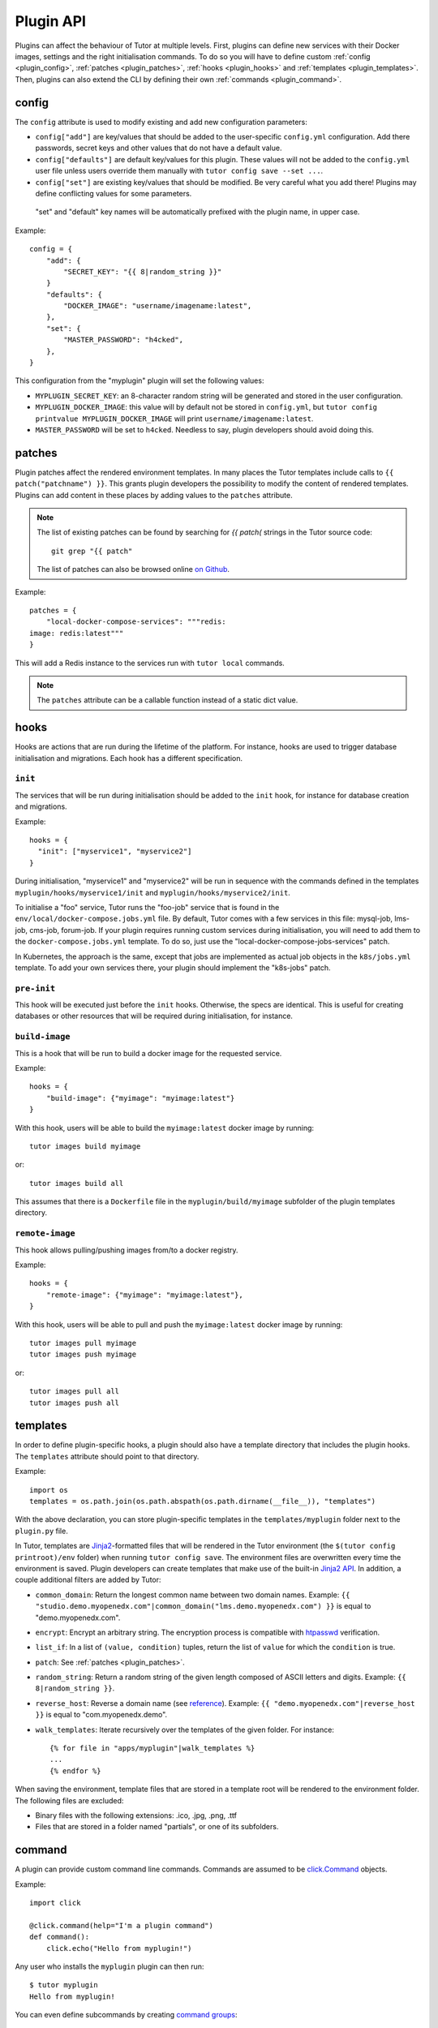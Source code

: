 Plugin API
==========

Plugins can affect the behaviour of Tutor at multiple levels. First, plugins can define new services with their Docker images, settings and the right initialisation commands. To do so you will have to define custom :ref:`config <plugin_config>`, :ref:`patches <plugin_patches>`, :ref:`hooks <plugin_hooks>` and :ref:`templates <plugin_templates>`. Then, plugins can also extend the CLI by defining their own :ref:`commands <plugin_command>`.

.. _plugin_config:

config
~~~~~~

The ``config`` attribute is used to modify existing and add new configuration parameters:

* ``config["add"]`` are key/values that should be added to the user-specific ``config.yml`` configuration. Add there passwords, secret keys and other values that do not have a default value.
* ``config["defaults"]`` are default key/values for this plugin. These values will not be added to the ``config.yml`` user file unless users override them manually with ``tutor config save --set ...``.
* ``config["set"]`` are existing key/values that should be modified. Be very careful what you add there! Plugins may define conflicting values for some parameters.

 "set" and "default" key names will be automatically prefixed with the plugin name, in upper case.

Example::

    config = {
        "add": {
            "SECRET_KEY": "{{ 8|random_string }}"
        }
        "defaults": {
            "DOCKER_IMAGE": "username/imagename:latest",
        },
        "set": {
            "MASTER_PASSWORD": "h4cked",
        },
    }

This configuration from the "myplugin" plugin will set the following values:

- ``MYPLUGIN_SECRET_KEY``: an 8-character random string will be generated and stored in the user configuration.
- ``MYPLUGIN_DOCKER_IMAGE``: this value will by default not be stored in ``config.yml``, but ``tutor config printvalue MYPLUGIN_DOCKER_IMAGE`` will print ``username/imagename:latest``.
- ``MASTER_PASSWORD`` will be set to ``h4cked``. Needless to say, plugin developers should avoid doing this.

.. _plugin_patches:

patches
~~~~~~~

Plugin patches affect the rendered environment templates. In many places the Tutor templates include calls to ``{{ patch("patchname") }}``. This grants plugin developers the possibility to modify the content of rendered templates. Plugins can add content in these places by adding values to the ``patches`` attribute.

.. note::
    The list of existing patches can be found by searching for `{{ patch(` strings in the Tutor source code::
    
        git grep "{{ patch"
    
    The list of patches can also be browsed online `on Github <https://github.com/search?utf8=✓&q={{+patch+repo%3Aoverhangio%2Ftutor+path%3A%2Ftutor%2Ftemplates&type=Code&ref=advsearch&l=&l= 8>`__.
    
Example::
  
    patches = {
        "local-docker-compose-services": """redis:
    image: redis:latest"""
    }

This will add a Redis instance to the services run with ``tutor local`` commands.

.. note::
    The ``patches`` attribute can be a callable function instead of a static dict value.


.. _plugin_hooks:

hooks
~~~~~

Hooks are actions that are run during the lifetime of the platform. For instance, hooks are used to trigger database initialisation and migrations. Each hook has a different specification.

``init``
++++++++

The services that will be run during initialisation should be added to the ``init`` hook, for instance for database creation and migrations.

Example::
  
    hooks = {
      "init": ["myservice1", "myservice2"]
    }
    
During initialisation, "myservice1" and "myservice2" will be run in sequence with the commands defined in the templates ``myplugin/hooks/myservice1/init`` and ``myplugin/hooks/myservice2/init``.

To initialise a "foo" service, Tutor runs the "foo-job" service that is found in the ``env/local/docker-compose.jobs.yml`` file. By default, Tutor comes with a few services in this file: mysql-job, lms-job, cms-job, forum-job. If your plugin requires running custom services during initialisation, you will need to add them to the ``docker-compose.jobs.yml`` template. To do so, just use the "local-docker-compose-jobs-services" patch.

In Kubernetes, the approach is the same, except that jobs are implemented as actual job objects in the ``k8s/jobs.yml`` template. To add your own services there, your plugin should implement the "k8s-jobs" patch.

``pre-init``
++++++++++++

This hook will be executed just before the ``init`` hooks. Otherwise, the specs are identical. This is useful for creating databases or other resources that will be required during initialisation, for instance.

``build-image``
+++++++++++++++

This is a hook that will be run to build a docker image for the requested service.

Example::

    hooks = {
        "build-image": {"myimage": "myimage:latest"}
    }
    
With this hook, users will be able to build the ``myimage:latest`` docker image by running::
  
    tutor images build myimage

or::
  
    tutor images build all

This assumes that there is a ``Dockerfile`` file in the ``myplugin/build/myimage`` subfolder of the plugin templates directory.

``remote-image``
++++++++++++++++

This hook allows pulling/pushing images from/to a docker registry.

Example::
  
    hooks = {
        "remote-image": {"myimage": "myimage:latest"},
    }

With this hook, users will be able to pull and push the ``myimage:latest`` docker image by running::
      
    tutor images pull myimage
    tutor images push myimage

or::
  
    tutor images pull all
    tutor images push all

.. _plugin_templates:

templates
~~~~~~~~~

In order to define plugin-specific hooks, a plugin should also have a template directory that includes the plugin hooks. The ``templates`` attribute should point to that directory.

Example::
  
    import os
    templates = os.path.join(os.path.abspath(os.path.dirname(__file__)), "templates")

With the above declaration, you can store plugin-specific templates in the ``templates/myplugin`` folder next to the ``plugin.py`` file.

In Tutor, templates are `Jinja2 <https://jinja.palletsprojects.com/en/2.11.x/>`__-formatted files that will be rendered in the Tutor environment (the ``$(tutor config printroot)/env`` folder) when running ``tutor config save``. The environment files are overwritten every time the environment is saved. Plugin developers can create templates that make use of the built-in `Jinja2 API <https://jinja.palletsprojects.com/en/2.11.x/api/>`__. In addition, a couple additional filters are added by Tutor:
    
* ``common_domain``: Return the longest common name between two domain names. Example: ``{{ "studio.demo.myopenedx.com"|common_domain("lms.demo.myopenedx.com") }}`` is equal to "demo.myopenedx.com".
* ``encrypt``: Encrypt an arbitrary string. The encryption process is compatible with `htpasswd <https://httpd.apache.org/docs/2.4/programs/htpasswd.html>`__ verification.
* ``list_if``: In a list of ``(value, condition)`` tuples, return the list of ``value`` for which the ``condition`` is true.
* ``patch``: See :ref:`patches <plugin_patches>`.
* ``random_string``: Return a random string of the given length composed of ASCII letters and digits. Example: ``{{ 8|random_string }}``.
* ``reverse_host``: Reverse a domain name (see `reference <https://en.wikipedia.org/wiki/Reverse_domain_name_notation>`__). Example: ``{{ "demo.myopenedx.com"|reverse_host }}`` is equal to "com.myopenedx.demo".
* ``walk_templates``: Iterate recursively over the templates of the given folder. For instance::

    {% for file in "apps/myplugin"|walk_templates %}
    ...
    {% endfor %}

When saving the environment, template files that are stored in a template root will be rendered to the environment folder. The following files are excluded:

* Binary files with the following extensions: .ico, .jpg, .png, .ttf
* Files that are stored in a folder named "partials", or one of its subfolders.

.. _plugin_command:

command
~~~~~~~

A plugin can provide custom command line commands. Commands are assumed to be `click.Command <https://click.palletsprojects.com/en/7.x/api/#commands>`__ objects.

Example::
    
    import click
    
    @click.command(help="I'm a plugin command")
    def command():
        click.echo("Hello from myplugin!")

Any user who installs the ``myplugin`` plugin can then run::
    
    $ tutor myplugin
    Hello from myplugin!

You can even define subcommands by creating `command groups <https://click.palletsprojects.com/en/7.x/api/#click.Group>`__::
    
    import click
    
    @click.group(help="I'm a plugin command group")
    def command():
        pass
    
    @click.command(help="I'm a plugin subcommand")
    def dosomething():
        click.echo("This subcommand is awesome")

This would allow any user to run::

    $ tutor myplugin dosomething
    This subcommand is awesome
    
See the official `click documentation <https://click.palletsprojects.com/en/7.x/>`__ for more information.
